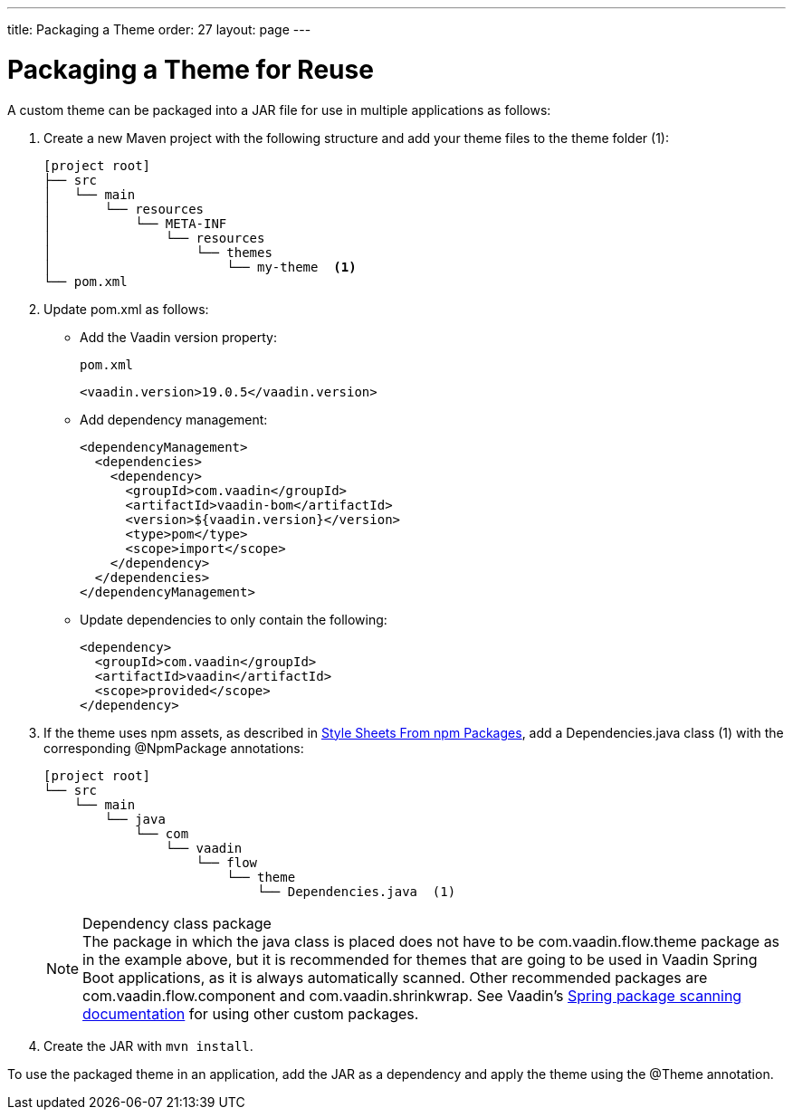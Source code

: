 ---
title: Packaging a Theme
order: 27
layout: page
---

= Packaging a Theme for Reuse
:toclevels: 2

[role="since:com.vaadin:vaadin@V19 standalone"]
--
--

A custom theme can be packaged into a JAR file for use in multiple applications as follows:

. Create a new Maven project with the following structure and add your theme files to the theme folder (1):
+
----
[project root]
├── src
│   └── main
│       └── resources
│           └── META-INF
│               └── resources
│                   └── themes
│                       └── my-theme  <1>
└── pom.xml
----

. Update [filename]#pom.xml# as follows:
** Add the Vaadin version property:
+
.`pom.xml`
[source,xml]
----
<vaadin.version>19.0.5</vaadin.version>
----

** Add dependency management:
+
[source,xml]
----
<dependencyManagement>
  <dependencies>
    <dependency>
      <groupId>com.vaadin</groupId>
      <artifactId>vaadin-bom</artifactId>
      <version>${vaadin.version}</version>
      <type>pom</type>
      <scope>import</scope>
    </dependency>
  </dependencies>
</dependencyManagement>
----

** Update dependencies to only contain the following:
+
[source,xml]
----
<dependency>
  <groupId>com.vaadin</groupId>
  <artifactId>vaadin</artifactId>
  <scope>provided</scope>
</dependency>
----

. If the theme uses npm assets, as described in <<custom-theme-configuration#stylesheets, Style Sheets From npm Packages>>, add a [filename]#Dependencies.java# class (1) with the corresponding [classname]#@NpmPackage# annotations:
+
----
[project root]
└── src
    └── main
        └── java
            └── com
                └── vaadin
                    └── flow
                        └── theme
                            └── Dependencies.java  (1)
----
+
.Dependency class package
[NOTE]
The package in which the java class is placed does not have to be [classname]#com.vaadin.flow.theme# package as in the example above, but it is recommended for themes that are going to be used in Vaadin Spring Boot applications, as it is always automatically scanned.
Other recommended packages are [classname]#com.vaadin.flow.component# and [classname]#com.vaadin.shrinkwrap#.
See Vaadin's <<{articles}/flow/integrations/spring/configuration#special-configuration-parameters, Spring package scanning documentation>> for using other custom packages.

. Create the JAR with `mvn install`.

To use the packaged theme in an application, add the JAR as a dependency and apply the theme using the @Theme annotation.

